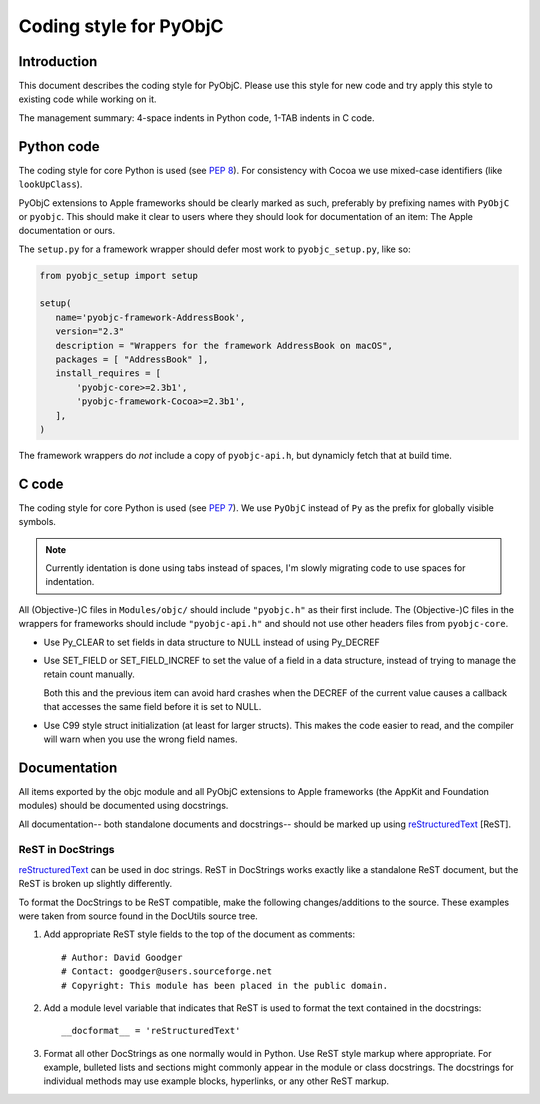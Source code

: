 =======================
Coding style for PyObjC
=======================

Introduction
------------

This document describes the coding style for PyObjC.  Please use this style for
new code and try apply this style to existing code while working on it.

The management summary: 4-space indents in Python code, 1-TAB indents in C
code.

Python code
-----------

The coding style for core Python is used (see :pep:`8`).  For consistency with
Cocoa we use mixed-case identifiers (like ``lookUpClass``).

PyObjC extensions to Apple frameworks should be clearly marked as such,
preferably by prefixing names with ``PyObjC`` or ``pyobjc``.  This should make
it clear to users where they should look for documentation of an item: The
Apple documentation or ours.

The ``setup.py`` for a framework wrapper should defer most work to
``pyobjc_setup.py``, like so:

.. code-block:: python

   from pyobjc_setup import setup

   setup(
      name='pyobjc-framework-AddressBook',
      version="2.3"
      description = "Wrappers for the framework AddressBook on macOS",
      packages = [ "AddressBook" ],
      install_requires = [
          'pyobjc-core>=2.3b1',
          'pyobjc-framework-Cocoa>=2.3b1',
      ],
   )

The framework wrappers do *not* include a copy of ``pyobjc-api.h``, but
dynamicly fetch that at build time.

C code
------

The coding style for core Python is used (see :pep:`7`).  We use ``PyObjC``
instead of ``Py`` as the prefix for globally visible symbols.

.. note::

   Currently identation is done using tabs instead of spaces, I'm slowly migrating
   code to use spaces for indentation.

All (Objective-)C files in ``Modules/objc/`` should include ``"pyobjc.h"`` as
their first include.  The (Objective-)C files in the wrappers for frameworks
should include ``"pyobjc-api.h"`` and should not use other headers files from
``pyobjc-core``.

* Use Py_CLEAR to set fields in data structure to NULL instead of using Py_DECREF

* Use SET_FIELD or SET_FIELD_INCREF to set the value of a field in a data structure,
  instead of trying to manage the retain count manually.

  Both this and the previous item can avoid hard crashes when the DECREF of the
  current value causes a callback that accesses the same field before it is set
  to NULL.

* Use C99 style struct initialization (at least for larger structs). This
  makes the code easier to read, and the compiler will warn when you use
  the wrong field names.

Documentation
-------------

All items exported by the objc module and all PyObjC extensions to Apple
frameworks (the AppKit and Foundation modules) should be documented using
docstrings.

All documentation-- both standalone documents and docstrings-- should be
marked up using reStructuredText_ [ReST].

ReST in DocStrings
++++++++++++++++++

reStructuredText_ can be used in doc strings.   ReST in DocStrings works
exactly like a standalone ReST document, but the ReST is broken up slightly
differently.

To format the DocStrings to be ReST compatible, make the following
changes/additions to the source.  These examples were taken from source found
in the DocUtils source tree.

(1) Add appropriate ReST style fields to the top of the document as comments::

        # Author: David Goodger
        # Contact: goodger@users.sourceforge.net
        # Copyright: This module has been placed in the public domain.

(2) Add a module level variable that indicates that ReST is used to format
    the text contained in the docstrings::

        __docformat__ = 'reStructuredText'

(3) Format all other DocStrings as one normally would in Python.   Use ReST
    style markup where appropriate.   For example, bulleted lists and
    sections might commonly appear in the module or class docstrings.   The
    docstrings for individual methods may use example blocks, hyperlinks, or
    any other ReST markup.

.. _reStructuredText: https://docutils.sourceforge.io/rst.html
